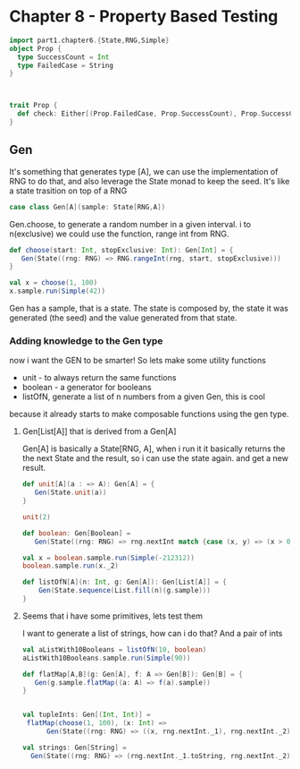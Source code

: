 * Chapter 8 - Property Based Testing


#+begin_src scala :results output :tangle Gen.scala
import part1.chapter6.{State,RNG,Simple}
object Prop {
  type SuccessCount = Int
  type FailedCase = String
}



trait Prop {
  def check: Either[(Prop.FailedCase, Prop.SuccessCount), Prop.SuccessCount]
}
#+end_src

#+RESULTS:
: import part1.chapter6.{State, RNG, Simple}
: defined object Prop
: warning: previously defined trait Prop is not a companion to object Prop.
: Companions must be defined together; you may wish to use :paste mode for this.
: defined trait Prop
: warning: previously defined object Prop is not a companion to trait Prop.
: Companions must be defined together; you may wish to use :paste mode for this.


** Gen
   SCHEDULED: <2016-10-29 Sat>

It's something that generates type [A], we can use the implementation of RNG to do that,
and also leverage the State monad to keep the seed. It's like a state trasition
on top of a RNG

#+begin_src scala :results output
case class Gen[A](sample: State[RNG,A])
#+end_src

#+results:
: defined class Gen

Gen.choose, to generate a random number in a given interval. i to n(exclusive)
we could use the function, range int from RNG.

#+begin_src scala :results output
def choose(start: Int, stopExclusive: Int): Gen[Int] = {
   Gen(State((rng: RNG) => RNG.rangeInt(rng, start, stopExclusive)))
}

val x = choose(1, 100)
x.sample.run(Simple(42))
#+end_src
#+RESULTS:
: choose: (start: Int, stopExclusive: Int)Gen[Int]
: x: Gen[Int] = Gen(State(<function1>))
: res3: (Int, part1.chapter6.RNG) = (48,Simple(3149872))

Gen has a sample, that is a state. The state is composed by,
the state it was generated (the seed) and the value generated
from that state.


*** Adding knowledge to the Gen type

    now i want the GEN to be smarter! So lets make some utility functions
    * unit - to always return the same functions
    * boolean - a generator for booleans
    * listOfN, generate a list of n numbers from a given Gen, this is cool
because it already starts to make composable functions using the gen type.

**** Gen[List[A]] that is derived from a Gen[A]
     Gen[A] is basically a State[RNG, A], when i run it it basically returns the 
     the next State and the result, so i can use the state again. and get 
     a new result.
     

#+begin_src scala :results output
def unit[A](a : => A): Gen[A] = {
   Gen(State.unit(a))
}

unit(2)

def boolean: Gen[Boolean] = 
   Gen(State((rng: RNG) => rng.nextInt match {case (x, y) => (x > 0, y)})) 

val x = boolean.sample.run(Simple(-212312))
boolean.sample.run(x._2)

def listOfN[A](n: Int, g: Gen[A]): Gen[List[A]] = {
    Gen(State.sequence(List.fill(n)(g.sample)))
}
#+end_src
#+RESULTS:
: unit: [A](a: => A)Gen[A]
: res121: Gen[Int] = Gen(State(<function1>))
: boolean: Gen[Boolean]
: x: (Boolean, part1.chapter6.RNG) = (false,Simple(276072853787027))
: res122: (Boolean, part1.chapter6.RNG) = (false,Simple(216498856807842))
: listOfN: [A](n: Int, g: Gen[A])Gen[List[A]]


**** Seems that i have some primitives, lets test them
     I want to generate a list of strings, how can i do that?
     And a pair of ints

#+begin_src scala :results output
val aListWith10Booleans = listOfN(10, boolean)
aListWith10Booleans.sample.run(Simple(90))

def flatMap[A,B](g: Gen[A], f: A => Gen[B]): Gen[B] = {
   Gen(g.sample.flatMap((a: A) => f(a).sample))
}


val tupleInts: Gen[(Int, Int)] = 
 flatMap(choose(1, 100), (x: Int) =>
      Gen(State((rng: RNG) => ((x, rng.nextInt._1), rng.nextInt._2))))

val strings: Gen[String] =
  Gen(State((rng: RNG) => (rng.nextInt._1.toString, rng.nextInt._2)))

#+end_src
#+RESULTS:
: aListWith10Booleans: Gen[List[Boolean]] = Gen(State(<function1>))
: res124: (List[Boolean], part1.chapter6.RNG) = (List(true, false, false, true, true, false, false, false, true, false),Simple(232493687588460))
: flatMap: [A, B](g: Gen[A], f: A => Gen[B])Gen[B]
: tupleInts: Gen[(Int, Int)] = Gen(State(<function1>))
: strings: Gen[String] = Gen(State(<function1>))



